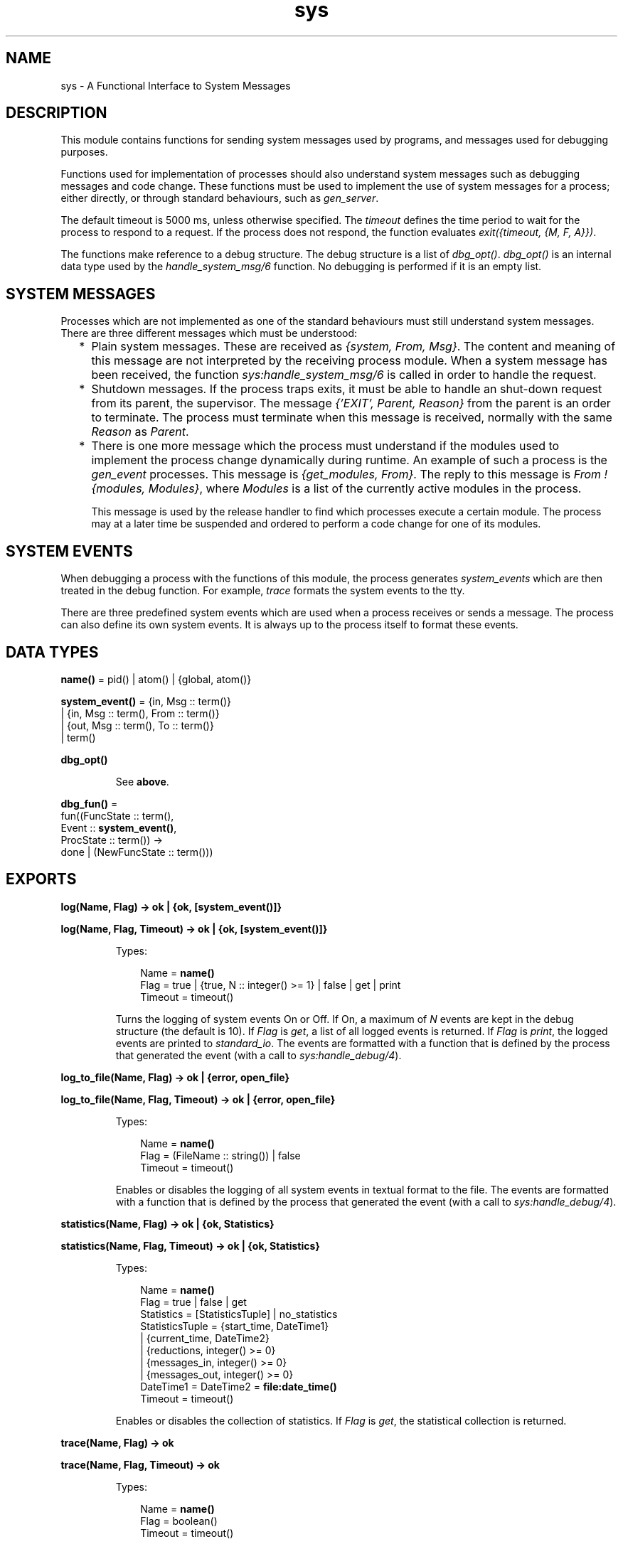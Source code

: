 .TH sys 3 "stdlib 1.19.3" "Ericsson AB" "Erlang Module Definition"
.SH NAME
sys \- A Functional Interface to System Messages
.SH DESCRIPTION
.LP
This module contains functions for sending system messages used by programs, and messages used for debugging purposes\&.
.LP
Functions used for implementation of processes should also understand system messages such as debugging messages and code change\&. These functions must be used to implement the use of system messages for a process; either directly, or through standard behaviours, such as \fIgen_server\fR\&\&.
.LP
The default timeout is 5000 ms, unless otherwise specified\&. The \fItimeout\fR\& defines the time period to wait for the process to respond to a request\&. If the process does not respond, the function evaluates \fIexit({timeout, {M, F, A}})\fR\&\&.
.LP
The functions make reference to a debug structure\&. The debug structure is a list of \fIdbg_opt()\fR\&\&. \fIdbg_opt()\fR\& is an internal data type used by the \fIhandle_system_msg/6\fR\& function\&. No debugging is performed if it is an empty list\&.
.SH "SYSTEM MESSAGES"

.LP
Processes which are not implemented as one of the standard behaviours must still understand system messages\&. There are three different messages which must be understood:
.RS 2
.TP 2
*
Plain system messages\&. These are received as \fI{system, From, Msg}\fR\&\&. The content and meaning of this message are not interpreted by the receiving process module\&. When a system message has been received, the function \fIsys:handle_system_msg/6\fR\& is called in order to handle the request\&.
.LP
.TP 2
*
Shutdown messages\&. If the process traps exits, it must be able to handle an shut-down request from its parent, the supervisor\&. The message \fI{\&'EXIT\&', Parent, Reason}\fR\& from the parent is an order to terminate\&. The process must terminate when this message is received, normally with the same \fIReason\fR\& as \fIParent\fR\&\&.
.LP
.TP 2
*
There is one more message which the process must understand if the modules used to implement the process change dynamically during runtime\&. An example of such a process is the \fIgen_event\fR\& processes\&. This message is \fI{get_modules, From}\fR\&\&. The reply to this message is \fIFrom ! {modules, Modules}\fR\&, where \fIModules\fR\& is a list of the currently active modules in the process\&.
.RS 2
.LP
This message is used by the release handler to find which processes execute a certain module\&. The process may at a later time be suspended and ordered to perform a code change for one of its modules\&.
.RE
.LP
.RE

.SH "SYSTEM EVENTS"

.LP
When debugging a process with the functions of this module, the process generates \fIsystem_events\fR\& which are then treated in the debug function\&. For example, \fItrace\fR\& formats the system events to the tty\&.
.LP
There are three predefined system events which are used when a process receives or sends a message\&. The process can also define its own system events\&. It is always up to the process itself to format these events\&.
.SH DATA TYPES
.nf

\fBname()\fR\& = pid() | atom() | {global, atom()}
.br
.fi
.nf

\fBsystem_event()\fR\& = {in, Msg :: term()}
.br
               | {in, Msg :: term(), From :: term()}
.br
               | {out, Msg :: term(), To :: term()}
.br
               | term()
.br
.fi
.nf

\fBdbg_opt()\fR\&
.br
.fi
.RS
.LP
See \fBabove\fR\&\&.
.RE
.nf

\fBdbg_fun()\fR\& = 
.br
    fun((FuncState :: term(),
.br
         Event :: \fBsystem_event()\fR\&,
.br
         ProcState :: term()) ->
.br
            done | (NewFuncState :: term()))
.br
.fi
.SH EXPORTS
.LP
.nf

.B
log(Name, Flag) -> ok | {ok, [system_event()]}
.br
.fi
.br
.nf

.B
log(Name, Flag, Timeout) -> ok | {ok, [system_event()]}
.br
.fi
.br
.RS
.LP
Types:

.RS 3
Name = \fBname()\fR\&
.br
Flag = true | {true, N :: integer() >= 1} | false | get | print
.br
Timeout = timeout()
.br
.RE
.RE
.RS
.LP
Turns the logging of system events On or Off\&. If On, a maximum of \fIN\fR\& events are kept in the debug structure (the default is 10)\&. If \fIFlag\fR\& is \fIget\fR\&, a list of all logged events is returned\&. If \fIFlag\fR\& is \fIprint\fR\&, the logged events are printed to \fIstandard_io\fR\&\&. The events are formatted with a function that is defined by the process that generated the event (with a call to \fIsys:handle_debug/4\fR\&)\&.
.RE
.LP
.nf

.B
log_to_file(Name, Flag) -> ok | {error, open_file}
.br
.fi
.br
.nf

.B
log_to_file(Name, Flag, Timeout) -> ok | {error, open_file}
.br
.fi
.br
.RS
.LP
Types:

.RS 3
Name = \fBname()\fR\&
.br
Flag = (FileName :: string()) | false
.br
Timeout = timeout()
.br
.RE
.RE
.RS
.LP
Enables or disables the logging of all system events in textual format to the file\&. The events are formatted with a function that is defined by the process that generated the event (with a call to \fIsys:handle_debug/4\fR\&)\&.
.RE
.LP
.nf

.B
statistics(Name, Flag) -> ok | {ok, Statistics}
.br
.fi
.br
.nf

.B
statistics(Name, Flag, Timeout) -> ok | {ok, Statistics}
.br
.fi
.br
.RS
.LP
Types:

.RS 3
Name = \fBname()\fR\&
.br
Flag = true | false | get
.br
Statistics = [StatisticsTuple] | no_statistics
.br
StatisticsTuple = {start_time, DateTime1}
.br
                | {current_time, DateTime2}
.br
                | {reductions, integer() >= 0}
.br
                | {messages_in, integer() >= 0}
.br
                | {messages_out, integer() >= 0}
.br
DateTime1 = DateTime2 = \fBfile:date_time()\fR\&
.br
Timeout = timeout()
.br
.RE
.RE
.RS
.LP
Enables or disables the collection of statistics\&. If \fIFlag\fR\& is \fIget\fR\&, the statistical collection is returned\&.
.RE
.LP
.nf

.B
trace(Name, Flag) -> ok
.br
.fi
.br
.nf

.B
trace(Name, Flag, Timeout) -> ok
.br
.fi
.br
.RS
.LP
Types:

.RS 3
Name = \fBname()\fR\&
.br
Flag = boolean()
.br
Timeout = timeout()
.br
.RE
.RE
.RS
.LP
Prints all system events on \fIstandard_io\fR\&\&. The events are formatted with a function that is defined by the process that generated the event (with a call to \fIsys:handle_debug/4\fR\&)\&.
.RE
.LP
.nf

.B
no_debug(Name) -> ok
.br
.fi
.br
.nf

.B
no_debug(Name, Timeout) -> ok
.br
.fi
.br
.RS
.LP
Types:

.RS 3
Name = \fBname()\fR\&
.br
Timeout = timeout()
.br
.RE
.RE
.RS
.LP
Turns off all debugging for the process\&. This includes functions that have been installed explicitly with the \fIinstall\fR\& function, for example triggers\&.
.RE
.LP
.nf

.B
suspend(Name) -> ok
.br
.fi
.br
.nf

.B
suspend(Name, Timeout) -> ok
.br
.fi
.br
.RS
.LP
Types:

.RS 3
Name = \fBname()\fR\&
.br
Timeout = timeout()
.br
.RE
.RE
.RS
.LP
Suspends the process\&. When the process is suspended, it will only respond to other system messages, but not other messages\&.
.RE
.LP
.nf

.B
resume(Name) -> ok
.br
.fi
.br
.nf

.B
resume(Name, Timeout) -> ok
.br
.fi
.br
.RS
.LP
Types:

.RS 3
Name = \fBname()\fR\&
.br
Timeout = timeout()
.br
.RE
.RE
.RS
.LP
Resumes a suspended process\&.
.RE
.LP
.nf

.B
change_code(Name, Module, OldVsn, Extra) -> ok | {error, Reason}
.br
.fi
.br
.nf

.B
change_code(Name, Module, OldVsn, Extra, Timeout) ->
.B
               ok | {error, Reason}
.br
.fi
.br
.RS
.LP
Types:

.RS 3
Name = \fBname()\fR\&
.br
Module = module()
.br
OldVsn = undefined | term()
.br
Extra = term()
.br
Timeout = timeout()
.br
Reason = term()
.br
.RE
.RE
.RS
.LP
Tells the process to change code\&. The process must be suspended to handle this message\&. The \fIExtra\fR\& argument is reserved for each process to use as its own\&. The function \fIModule:system_code_change/4\fR\& is called\&. \fIOldVsn\fR\& is the old version of the \fIModule\fR\&\&.
.RE
.LP
.nf

.B
get_status(Name) -> Status
.br
.fi
.br
.nf

.B
get_status(Name, Timeout) -> Status
.br
.fi
.br
.RS
.LP
Types:

.RS 3
Name = \fBname()\fR\&
.br
Timeout = timeout()
.br
Status = 
.br
    {status, Pid :: pid(), {module, Module :: module()}, [SItem]}
.br
SItem = (PDict :: [{Key :: term(), Value :: term()}])
.br
      | (SysState :: running | suspended)
.br
      | (Parent :: pid())
.br
      | (Dbg :: [\fBdbg_opt()\fR\&])
.br
      | (Misc :: term())
.br
.RE
.RE
.RS
.LP
Gets the status of the process\&.
.LP
The value of \fIMisc\fR\& varies for different types of processes\&. For example, a \fIgen_server\fR\& process returns the callback module\&'s state, a \fIgen_fsm\fR\& process returns information such as its current state name and state data, and a \fIgen_event\fR\& process returns information about each of its registered handlers\&. Callback modules for \fIgen_server\fR\&, \fIgen_fsm\fR\&, and \fIgen_event\fR\& can also customise the value of \fIMisc\fR\& by exporting a \fIformat_status/2\fR\& function that contributes module-specific information; see \fBgen_server:format_status/2\fR\&, \fBgen_fsm:format_status/2\fR\&, and \fBgen_event:format_status/2\fR\& for more details\&.
.RE
.LP
.nf

.B
get_state(Name) -> State
.br
.fi
.br
.nf

.B
get_state(Name, Timeout) -> State
.br
.fi
.br
.RS
.LP
Types:

.RS 3
Name = \fBname()\fR\&
.br
Timeout = timeout()
.br
State = term()
.br
.RE
.RE
.RS
.LP
Gets the state of the process\&.
.LP

.RS -4
.B
Note:
.RE
These functions are intended only to help with debugging\&. They are provided for convenience, allowing developers to avoid having to create their own state extraction functions and also avoid having to interactively extract state from the return values of \fI\fBget_status/1\fR\&\fR\& or \fI\fBget_status/2\fR\&\fR\& while debugging\&.

.LP
The value of \fIState\fR\& varies for different types of processes\&. For a \fIgen_server\fR\& process, the returned \fIState\fR\& is simply the callback module\&'s state\&. For a \fIgen_fsm\fR\& process, \fIState\fR\& is the tuple \fI{CurrentStateName, CurrentStateData}\fR\&\&. For a \fIgen_event\fR\& process, \fIState\fR\& a list of tuples, where each tuple corresponds to an event handler registered in the process and contains \fI{Module, Id, HandlerState}\fR\&, where \fIModule\fR\& is the event handler\&'s module name, \fIId\fR\& is the handler\&'s ID (which is the value \fIfalse\fR\& if it was registered without an ID), and \fIHandlerState\fR\& is the handler\&'s state\&.
.LP
To obtain more information about a process, including its state, see \fBget_status/1\fR\& and \fBget_status/2\fR\&\&.
.RE
.LP
.nf

.B
replace_state(Name, StateFun) -> NewState
.br
.fi
.br
.nf

.B
replace_state(Name, StateFun, Timeout) -> NewState
.br
.fi
.br
.RS
.LP
Types:

.RS 3
Name = \fBname()\fR\&
.br
StateFun = fun((State :: term()) -> NewState :: term())
.br
Timeout = timeout()
.br
NewState = term()
.br
.RE
.RE
.RS
.LP
Replaces the state of the process, and returns the new state\&.
.LP

.RS -4
.B
Note:
.RE
These functions are intended only to help with debugging, and they should not be be called from normal code\&. They are provided for convenience, allowing developers to avoid having to create their own custom state replacement functions\&.

.LP
The \fIStateFun\fR\& function provides a new state for the process\&. The \fIState\fR\& argument and \fINewState\fR\& return value of \fIStateFun\fR\& vary for different types of processes\&. For a \fIgen_server\fR\& process, \fIState\fR\& is simply the callback module\&'s state, and \fINewState\fR\& is a new instance of that state\&. For a \fIgen_fsm\fR\& process, \fIState\fR\& is the tuple \fI{CurrentStateName, CurrentStateData}\fR\&, and \fINewState\fR\& is a similar tuple that may contain a new state name, new state data, or both\&. For a \fIgen_event\fR\& process, \fIState\fR\& is the tuple \fI{Module, Id, HandlerState}\fR\& where \fIModule\fR\& is the event handler\&'s module name, \fIId\fR\& is the handler\&'s ID (which is the value \fIfalse\fR\& if it was registered without an ID), and \fIHandlerState\fR\& is the handler\&'s state\&. \fINewState\fR\& is a similar tuple where \fIModule\fR\& and \fIId\fR\& shall have the same values as in \fIState\fR\& but the value of \fIHandlerState\fR\& may be different\&. Returning a \fINewState\fR\& whose \fIModule\fR\& or \fIId\fR\& values differ from those of \fIState\fR\& will result in the event handler\&'s state remaining unchanged\&. For a \fIgen_event\fR\& process, \fIStateFun\fR\& is called once for each event handler registered in the \fIgen_event\fR\& process\&.
.LP
If a \fIStateFun\fR\& function decides not to effect any change in process state, then regardless of process type, it may simply return its \fIState\fR\& argument\&.
.LP
If a \fIStateFun\fR\& function crashes or throws an exception, then for \fIgen_server\fR\& and \fIgen_fsm\fR\& processes, the original state of the process is unchanged\&. For \fIgen_event\fR\& processes, a crashing or failing \fIStateFun\fR\& function means that only the state of the particular event handler it was working on when it failed or crashed is unchanged; it can still succeed in changing the states of other event handlers registered in the same \fIgen_event\fR\& process\&.
.RE
.LP
.nf

.B
install(Name, FuncSpec) -> ok
.br
.fi
.br
.nf

.B
install(Name, FuncSpec, Timeout) -> ok
.br
.fi
.br
.RS
.LP
Types:

.RS 3
Name = \fBname()\fR\&
.br
FuncSpec = {Func, FuncState}
.br
Func = \fBdbg_fun()\fR\&
.br
FuncState = term()
.br
Timeout = timeout()
.br
.RE
.RE
.RS
.LP
This function makes it possible to install other debug functions than the ones defined above\&. An example of such a function is a trigger, a function that waits for some special event and performs some action when the event is generated\&. This could, for example, be turning on low level tracing\&.
.LP
\fIFunc\fR\& is called whenever a system event is generated\&. This function should return \fIdone\fR\&, or a new func state\&. In the first case, the function is removed\&. It is removed if the function fails\&.
.RE
.LP
.nf

.B
remove(Name, Func) -> ok
.br
.fi
.br
.nf

.B
remove(Name, Func, Timeout) -> ok
.br
.fi
.br
.RS
.LP
Types:

.RS 3
Name = \fBname()\fR\&
.br
Func = \fBdbg_fun()\fR\&
.br
Timeout = timeout()
.br
.RE
.RE
.RS
.LP
Removes a previously installed debug function from the process\&. \fIFunc\fR\& must be the same as previously installed\&.
.RE
.SH "PROCESS IMPLEMENTATION FUNCTIONS"

.LP
The following functions are used when implementing a special process\&. This is an ordinary process which does not use a standard behaviour, but a process which understands the standard system messages\&.
.SH EXPORTS
.LP
.nf

.B
debug_options(Options) -> [dbg_opt()]
.br
.fi
.br
.RS
.LP
Types:

.RS 3
Options = [Opt]
.br
Opt = trace
.br
    | log
.br
    | {log, integer() >= 1}
.br
    | statistics
.br
    | {log_to_file, FileName}
.br
    | {install, FuncSpec}
.br
FileName = \fBfile:name()\fR\&
.br
FuncSpec = {Func, FuncState}
.br
Func = \fBdbg_fun()\fR\&
.br
FuncState = term()
.br
.RE
.RE
.RS
.LP
This function can be used by a process that initiates a debug structure from a list of options\&. The values of the \fIOpt\fR\& argument are the same as the corresponding functions\&.
.RE
.LP
.nf

.B
get_debug(Item, Debug, Default) -> term()
.br
.fi
.br
.RS
.LP
Types:

.RS 3
Item = log | statistics
.br
Debug = [\fBdbg_opt()\fR\&]
.br
Default = term()
.br
.RE
.RE
.RS
.LP
This function gets the data associated with a debug option\&. \fIDefault\fR\& is returned if the \fIItem\fR\& is not found\&. Can be used by the process to retrieve debug data for printing before it terminates\&.
.RE
.LP
.nf

.B
handle_debug(Debug, FormFunc, Extra, Event) -> [dbg_opt()]
.br
.fi
.br
.RS
.LP
Types:

.RS 3
Debug = [\fBdbg_opt()\fR\&]
.br
FormFunc = \fBdbg_fun()\fR\&
.br
Extra = term()
.br
Event = \fBsystem_event()\fR\&
.br
.RE
.RE
.RS
.LP
This function is called by a process when it generates a system event\&. \fIFormFunc\fR\& is a formatting function which is called as \fIFormFunc(Device, Event, Extra)\fR\& in order to print the events, which is necessary if tracing is activated\&. \fIExtra\fR\& is any extra information which the process needs in the format function, for example the name of the process\&.
.RE
.LP
.nf

.B
handle_system_msg(Msg, From, Parent, Module, Debug, Misc) ->
.B
                     no_return()
.br
.fi
.br
.RS
.LP
Types:

.RS 3
Msg = term()
.br
From = {pid(), Tag :: term()}
.br
Parent = pid()
.br
Module = module()
.br
Debug = [\fBdbg_opt()\fR\&]
.br
Misc = term()
.br
.RE
.RE
.RS
.LP
This function is used by a process module that wishes to take care of system messages\&. The process receives a \fI{system, From, Msg}\fR\& message and passes the \fIMsg\fR\& and \fIFrom\fR\& to this function\&.
.LP
This function \fInever\fR\& returns\&. It calls the function \fIModule:system_continue(Parent, NDebug, Misc)\fR\& where the process continues the execution, or \fIModule:system_terminate(Reason, Parent, Debug, Misc)\fR\& if the process should terminate\&. The \fIModule\fR\& must export \fIsystem_continue/3\fR\&, \fIsystem_terminate/4\fR\&, and \fIsystem_code_change/4\fR\& (see below)\&.
.LP
The \fIMisc\fR\& argument can be used to save internal data in a process, for example its state\&. It is sent to \fIModule:system_continue/3\fR\& or \fIModule:system_terminate/4\fR\&
.RE
.LP
.nf

.B
print_log(Debug) -> ok
.br
.fi
.br
.RS
.LP
Types:

.RS 3
Debug = [\fBdbg_opt()\fR\&]
.br
.RE
.RE
.RS
.LP
Prints the logged system events in the debug structure using \fIFormFunc\fR\& as defined when the event was generated by a call to \fIhandle_debug/4\fR\&\&.
.RE
.LP
.B
Mod:system_continue(Parent, Debug, Misc) -> none()
.br
.RS
.LP
Types:

.RS 3
Parent = pid()
.br
Debug = [\fBdbg_opt()\fR\&]
.br
Misc = term()
.br
.RE
.RE
.RS
.LP
This function is called from \fIsys:handle_system_msg/6\fR\& when the process should continue its execution (for example after it has been suspended)\&. This function never returns\&.
.RE
.LP
.B
Mod:system_terminate(Reason, Parent, Debug, Misc) -> none()
.br
.RS
.LP
Types:

.RS 3
Reason = term()
.br
Parent = pid()
.br
Debug = [\fBdbg_opt()\fR\&]
.br
Misc = term()
.br
.RE
.RE
.RS
.LP
This function is called from \fIsys:handle_system_msg/6\fR\& when the process should terminate\&. For example, this function is called when the process is suspended and its parent orders shut-down\&. It gives the process a chance to do a clean-up\&. This function never returns\&.
.RE
.LP
.B
Mod:system_code_change(Misc, Module, OldVsn, Extra) -> {ok, NMisc}
.br
.RS
.LP
Types:

.RS 3
Misc = term()
.br
OldVsn = undefined | term()
.br
Module = atom()
.br
Extra = term()
.br
NMisc = term()
.br
.RE
.RE
.RS
.LP
Called from \fIsys:handle_system_msg/6\fR\& when the process should perform a code change\&. The code change is used when the internal data structure has changed\&. This function converts the \fIMisc\fR\& argument to the new data structure\&. \fIOldVsn\fR\& is the \fIvsn\fR\& attribute of the old version of the \fIModule\fR\&\&. If no such attribute was defined, the atom \fIundefined\fR\& is sent\&.
.RE